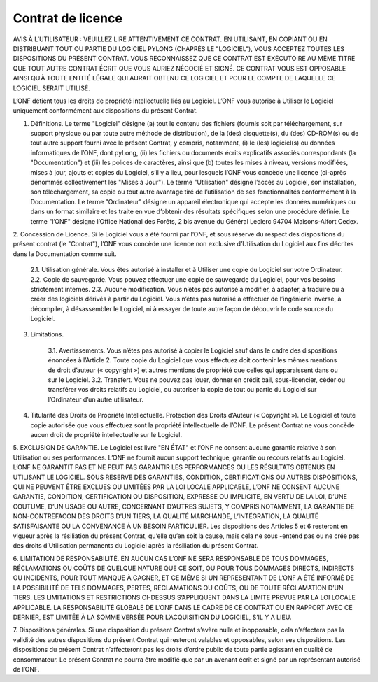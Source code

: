Contrat de licence
##################

AVIS À L’UTILISATEUR : VEUILLEZ LIRE ATTENTIVEMENT CE CONTRAT. EN UTILISANT, EN COPIANT OU EN DISTRIBUANT TOUT
OU PARTIE DU LOGICIEL PYLONG (CI-APRÈS LE "LOGICIEL"), VOUS ACCEPTEZ TOUTES LES DISPOSITIONS DU PRÉSENT CONTRAT.
VOUS RECONNAISSEZ QUE CE CONTRAT EST EXÉCUTOIRE AU MÊME TITRE QUE TOUT AUTRE CONTRAT ÉCRIT QUE VOUS
AURIEZ NÉGOCIÉ ET SIGNÉ. CE CONTRAT VOUS EST OPPOSABLE AINSI QU’À TOUTE ENTITÉ LÉGALE QUI AURAIT OBTENU CE
LOGICIEL ET POUR LE COMPTE DE LAQUELLE CE LOGICIEL SERAIT UTILISÉ.


L’ONF détient tous les droits de propriété intellectuelle liés au Logiciel. L’ONF vous autorise à Utiliser le Logiciel uniquement conformément aux dispositions du présent Contrat.

1. Définitions. Le terme "Logiciel" désigne (a) tout le contenu des fichiers (fournis soit par téléchargement, sur support physique ou par toute autre méthode de distribution), de la (des) disquette(s), du (des) CD-ROM(s) ou de tout autre support fourni avec le présent Contrat, y compris, notamment, (i) le (les) logiciel(s) ou données informatiques de l’ONF, dont pyLong, (ii) les fichiers ou documents écrits explicatifs associés correspondants (la "Documentation") et (iii) les polices de caractères, ainsi que (b) toutes les mises à niveau, versions modifiées, mises à jour, ajouts et copies du Logiciel, s’il y a lieu, pour lesquels l’ONF vous concède une licence (ci-après dénommés collectivement les "Mises à Jour"). Le terme "Utilisation" désigne l’accès au Logiciel, son installation, son téléchargement, sa copie ou tout autre avantage tiré de l’utilisation de ses fonctionnalités conformément à la Documentation. Le terme "Ordinateur" désigne un appareil électronique qui accepte les données numériques ou dans un format similaire et les traite en vue d’obtenir des résultats spécifiques selon une procédure définie. Le terme "l’ONF" désigne l’Office National des Forêts, 2 bis avenue du Général Leclerc 94704 Maisons-Alfort Cedex.

2. Concession de Licence. Si le Logiciel vous a été fourni par l’ONF, et sous réserve du respect des dispositions du présent contrat (le
"Contrat"), l’ONF vous concède une licence non exclusive d’Utilisation du Logiciel aux fins décrites dans la Documentation comme suit.

    2.1. Utilisation générale. Vous êtes autorisé à installer et à Utiliser une copie du Logiciel sur votre Ordinateur.  
    2.2. Copie de sauvegarde. Vous pouvez effectuer une copie de sauvegarde du Logiciel, pour vos besoins strictement internes.  
    2.3. Aucune modification. Vous n’êtes pas autorisé à modifier, à adapter, à traduire ou à créer des logiciels dérivés à partir du Logiciel. Vous n’êtes pas autorisé à effectuer de l’ingénierie inverse, à décompiler, à désassembler le Logiciel, ni à essayer de toute autre façon de découvrir le code source du Logiciel.  

3. Limitations.

    3.1. Avertissements. Vous n’êtes pas autorisé à copier le Logiciel sauf dans le cadre des dispositions énoncées à l’Article 2. Toute copie du Logiciel que vous effectuez doit contenir les mêmes mentions de droit d’auteur (« copyright ») et autres mentions de propriété que celles qui apparaissent dans ou sur le Logiciel.  
    3.2. Transfert. Vous ne pouvez pas louer, donner en crédit bail, sous-licencier, céder ou transférer vos droits relatifs au Logiciel, ou autoriser la copie de tout ou partie du Logiciel sur l’Ordinateur d’un autre utilisateur.  

4. Titularité des Droits de Propriété Intellectuelle. Protection des Droits d’Auteur (« Copyright »). Le Logiciel et toute copie autorisée que vous effectuez sont la propriété intellectuelle de l’ONF. Le présent Contrat ne vous concède aucun droit de propriété intellectuelle sur le Logiciel.

5. EXCLUSION DE GARANTIE. Le Logiciel est livré "EN ÉTAT" et l’ONF ne consent aucune garantie relative à son Utilisation ou ses
performances. L’ONF ne fournit aucun support technique, garantie ou recours relatifs au Logiciel. L’ONF NE GARANTIT PAS ET NE PEUT PAS GARANTIR LES PERFORMANCES OU LES RÉSULTATS OBTENUS EN UTILISANT LE LOGICIEL. SOUS RESERVE DES GARANTIES, CONDITION, CERTIFICATIONS OU AUTRES DISPOSITIONS, QUI NE PEUVENT ÊTRE EXCLUES OU LIMITÉES PAR LA
LOI LOCALE APPLICABLE, L’ONF NE CONSENT AUCUNE GARANTIE, CONDITION, CERTIFICATION OU DISPOSITION, EXPRESSE
OU IMPLICITE, EN VERTU DE LA LOI, D’UNE COUTUME, D’UN USAGE OU AUTRE, CONCERNANT D’AUTRES SUJETS, Y COMPRIS
NOTAMMENT, LA GARANTIE DE NON-CONTREFACON DES DROITS D’UN TIERS, LA QUALITÉ MARCHANDE, L’INTÉGRATION, LA
QUALITÉ SATISFAISANTE OU LA CONVENANCE À UN BESOIN PARTICULIER. Les dispositions des Articles 5 et 6 resteront en vigueur
après la résiliation du présent Contrat, qu’elle qu’en soit la cause, mais cela ne sous -entend pas ou ne crée pas des droits d’Utilisation
permanents du Logiciel après la résiliation du présent Contrat.

6. LIMITATION DE RESPONSABILITÉ. EN AUCUN CAS L’ONF NE SERA RESPONSABLE DE TOUS DOMMAGES, RÉCLAMATIONS OU
COÛTS DE QUELQUE NATURE QUE CE SOIT, OU POUR TOUS DOMMAGES DIRECTS, INDIRECTS OU INCIDENTS, POUR TOUT MANQUE À GAGNER, ET CE MÊME SI UN REPRÉSENTANT DE L’ONF A ÉTÉ INFORMÉ DE LA POSSIBILITÉ DE TELS DOMMAGES,
PERTES, RÉCLAMATIONS OU COÛTS, OU DE TOUTE RÉCLAMATION D’UN TIERS. LES LIMITATIONS ET RESTRICTIONS CI-DESSUS
S’APPLIQUENT DANS LA LIMITE PREVUE PAR LA LOI LOCALE APPLICABLE. LA RESPONSABILITÉ GLOBALE DE L’ONF DANS LE
CADRE DE CE CONTRAT OU EN RAPPORT AVEC CE DERNIER, EST LIMITÉE À LA SOMME VERSÉE POUR L’ACQUISITION DU
LOGICIEL, S’IL Y A LIEU.

7. Dispositions générales. Si une disposition du présent Contrat s’avère nulle et inopposable, cela n’affectera pas la validité des autres
dispositions du présent Contrat qui resteront valables et opposables, selon ses dispositions. Les dispositions du présent Contrat n’affecteront pas les droits d’ordre public de toute partie agissant en qualité de consommateur. Le présent Contrat ne pourra être modifié que par un avenant écrit et signé par un représentant autorisé de l’ONF.
